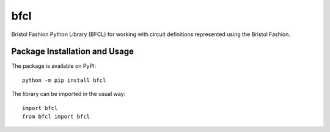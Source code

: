 ====
bfcl
====

Bristol Fashion Python Library (BFCL) for working with circuit definitions represented using the Bristol Fashion.

.. image:: https://badge.fury.io/py/bfcl.svg
   :target: https://badge.fury.io/py/bfcl
   :alt: PyPI version and link.

Package Installation and Usage
------------------------------
The package is available on PyPI::

    python -m pip install bfcl

The library can be imported in the usual way::

    import bfcl
    from bfcl import bfcl

